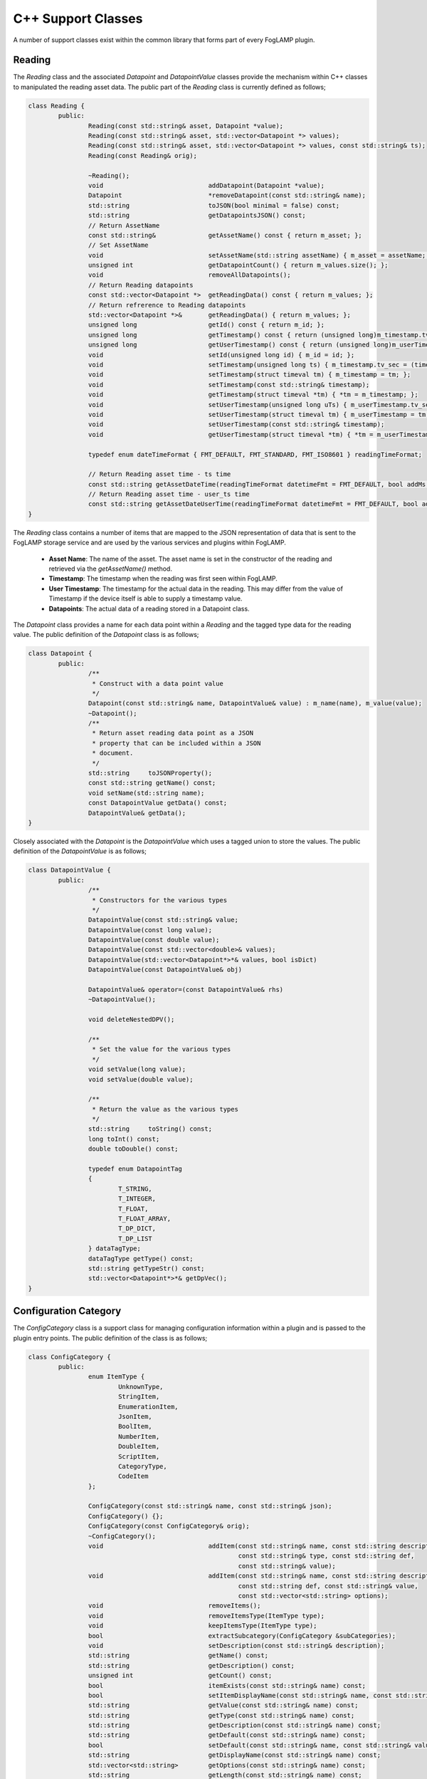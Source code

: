 
.. |br| raw:: html

   <br />

.. Images

.. Links

.. =============================================

C++ Support Classes
===================

A number of support classes exist within the common library that forms part of every FogLAMP plugin.

Reading
-------

The *Reading* class and the associated *Datapoint* and *DatapointValue* classes provide the mechanism within C++ classes to manipulated the reading asset data. The public part of the *Reading* class is currently defined as follows;

.. code-block:: C

  class Reading {
          public:
                  Reading(const std::string& asset, Datapoint *value);
                  Reading(const std::string& asset, std::vector<Datapoint *> values);
                  Reading(const std::string& asset, std::vector<Datapoint *> values, const std::string& ts);
                  Reading(const Reading& orig);

                  ~Reading();
                  void                            addDatapoint(Datapoint *value);
                  Datapoint                       *removeDatapoint(const std::string& name);
                  std::string                     toJSON(bool minimal = false) const;
                  std::string                     getDatapointsJSON() const;
                  // Return AssetName
                  const std::string&              getAssetName() const { return m_asset; };
                  // Set AssetName
                  void                            setAssetName(std::string assetName) { m_asset = assetName; };
                  unsigned int                    getDatapointCount() { return m_values.size(); };
                  void                            removeAllDatapoints();
                  // Return Reading datapoints
                  const std::vector<Datapoint *>  getReadingData() const { return m_values; };
                  // Return refrerence to Reading datapoints
                  std::vector<Datapoint *>&       getReadingData() { return m_values; };
                  unsigned long                   getId() const { return m_id; };
                  unsigned long                   getTimestamp() const { return (unsigned long)m_timestamp.tv_sec; };
                  unsigned long                   getUserTimestamp() const { return (unsigned long)m_userTimestamp.tv_sec; };
                  void                            setId(unsigned long id) { m_id = id; };
                  void                            setTimestamp(unsigned long ts) { m_timestamp.tv_sec = (time_t)ts; };
                  void                            setTimestamp(struct timeval tm) { m_timestamp = tm; };
                  void                            setTimestamp(const std::string& timestamp);
                  void                            getTimestamp(struct timeval *tm) { *tm = m_timestamp; };
                  void                            setUserTimestamp(unsigned long uTs) { m_userTimestamp.tv_sec = (time_t)uTs; };
                  void                            setUserTimestamp(struct timeval tm) { m_userTimestamp = tm; };
                  void                            setUserTimestamp(const std::string& timestamp);
                  void                            getUserTimestamp(struct timeval *tm) { *tm = m_userTimestamp; };

                  typedef enum dateTimeFormat { FMT_DEFAULT, FMT_STANDARD, FMT_ISO8601 } readingTimeFormat;

                  // Return Reading asset time - ts time
                  const std::string getAssetDateTime(readingTimeFormat datetimeFmt = FMT_DEFAULT, bool addMs = true) const;
                  // Return Reading asset time - user_ts time
                  const std::string getAssetDateUserTime(readingTimeFormat datetimeFmt = FMT_DEFAULT, bool addMs = true) const;
  }

The *Reading* class contains a number of items that are mapped to the JSON representation of data that is sent to the FogLAMP storage service and are used by the various services and plugins within FogLAMP.

  - **Asset Name**: The name of the asset. The asset name is set in the constructor of the reading and retrieved via the *getAssetName()* method.

  - **Timestamp**: The timestamp when the reading was first seen within FogLAMP.

  - **User Timestamp**: The timestamp for the actual data in the reading. This may differ from the value of Timestamp if the device itself is able to supply a timestamp value.

  - **Datapoints**: The actual data of a reading stored in a Datapoint class.

The *Datapoint* class provides a name for each data point within a *Reading* and the tagged type data for the reading value. The public definition of the *Datapoint* class is as follows;

.. code-block:: C

  class Datapoint {
          public:
                  /**
                   * Construct with a data point value
                   */
                  Datapoint(const std::string& name, DatapointValue& value) : m_name(name), m_value(value);
                  ~Datapoint();
                  /**
                   * Return asset reading data point as a JSON
                   * property that can be included within a JSON
                   * document.
                   */
                  std::string     toJSONProperty();
                  const std::string getName() const;
                  void setName(std::string name);
                  const DatapointValue getData() const;
                  DatapointValue& getData();
  }

Closely associated with the *Datapoint* is the *DatapointValue* which uses a tagged union to store the values. The public definition of the *DatapointValue*  is as follows;

.. code-block:: C

  class DatapointValue {
          public:
                  /**
                   * Constructors for the various types
                   */
                  DatapointValue(const std::string& value;
                  DatapointValue(const long value);
                  DatapointValue(const double value);
                  DatapointValue(const std::vector<double>& values);
                  DatapointValue(std::vector<Datapoint*>*& values, bool isDict)
                  DatapointValue(const DatapointValue& obj)

                  DatapointValue& operator=(const DatapointValue& rhs)
                  ~DatapointValue();

                  void deleteNestedDPV();

                  /**
                   * Set the value for the various types
                   */
                  void setValue(long value);
                  void setValue(double value);

                  /**
                   * Return the value as the various types
                   */
                  std::string     toString() const;
                  long toInt() const;
                  double toDouble() const;

                  typedef enum DatapointTag
                  {
                          T_STRING,
                          T_INTEGER,
                          T_FLOAT,
                          T_FLOAT_ARRAY,
                          T_DP_DICT,
                          T_DP_LIST
                  } dataTagType;
                  dataTagType getType() const;
                  std::string getTypeStr() const;
                  std::vector<Datapoint*>*& getDpVec();
  }


Configuration Category
----------------------

The *ConfigCategory* class is a support class for managing configuration information within a plugin and is passed to the plugin entry points. The public definition of the class is as follows;

.. code-block:: C

  class ConfigCategory {
          public:
                  enum ItemType {
                          UnknownType,
                          StringItem,
                          EnumerationItem,
                          JsonItem,
                          BoolItem,
                          NumberItem,
                          DoubleItem,
                          ScriptItem,
                          CategoryType,
                          CodeItem
                  };

                  ConfigCategory(const std::string& name, const std::string& json);
                  ConfigCategory() {};
                  ConfigCategory(const ConfigCategory& orig);
                  ~ConfigCategory();
                  void                            addItem(const std::string& name, const std::string description,
                                                          const std::string& type, const std::string def,
                                                          const std::string& value);
                  void                            addItem(const std::string& name, const std::string description,
                                                          const std::string def, const std::string& value,
                                                          const std::vector<std::string> options);
                  void                            removeItems();
                  void                            removeItemsType(ItemType type);
                  void                            keepItemsType(ItemType type);
                  bool                            extractSubcategory(ConfigCategory &subCategories);
                  void                            setDescription(const std::string& description);
                  std::string                     getName() const;
                  std::string                     getDescription() const;
                  unsigned int                    getCount() const;
                  bool                            itemExists(const std::string& name) const;
                  bool                            setItemDisplayName(const std::string& name, const std::string& displayName);
                  std::string                     getValue(const std::string& name) const;
                  std::string                     getType(const std::string& name) const;
                  std::string                     getDescription(const std::string& name) const;
                  std::string                     getDefault(const std::string& name) const;
                  bool                            setDefault(const std::string& name, const std::string& value);
                  std::string                     getDisplayName(const std::string& name) const;
                  std::vector<std::string>        getOptions(const std::string& name) const;
                  std::string                     getLength(const std::string& name) const;
                  std::string                     getMinimum(const std::string& name) const;
                  std::string                     getMaximum(const std::string& name) const;
                  bool                            isString(const std::string& name) const;
                  bool                            isEnumeration(const std::string& name) const;
                  bool                            isJSON(const std::string& name) const;
                  bool                            isBool(const std::string& name) const;
                  bool                            isNumber(const std::string& name) const;
                  bool                            isDouble(const std::string& name) const;
                  bool                            isDeprecated(const std::string& name) const;
                  std::string                     toJSON(const bool full=false) const;
                  std::string                     itemsToJSON(const bool full=false) const;
                  ConfigCategory&                 operator=(ConfigCategory const& rhs);
                  ConfigCategory&                 operator+=(ConfigCategory const& rhs);
                  void                            setItemsValueFromDefault();
                  void                            checkDefaultValuesOnly() const;
                  std::string                     itemToJSON(const std::string& itemName) const;
                  enum ItemAttribute              { ORDER_ATTR, READONLY_ATTR, MANDATORY_ATTR, FILE_ATTR};
                  std::string                     getItemAttribute(const std::string& itemName,
                                                                   ItemAttribute itemAttribute) const;
  }

Although *ConfigCategory* is a complex class, only a few of the methods are commonly used within a plugin

  - **itemExists:** - used to test if an expected configuration item exists within the configuration category.
  - **getValue:** - return the value of a configuration item from within the configuration category
  - **isBool:** - tests if a configuration item is of boolean type
  - **isNumber:** - tests if a configuration item is a number
  - **isDouble:** - tests if a configuration item is valid to be represented as a double
  - **isString:** - tests if a configuration item is a string

Logger
------

The *Logger* class is used to write entries to the syslog system within FogLAMP. A singleton *Logger* exists which can be obtained using the following code snippet;

.. code-block:: C

  Logger *logger = Logger::getLogger();
  logger->error("An error has occurred within the plugin processing");


It is then possible to log messages at one of five different log levels; *debug*, *info*, *warn*, *error* or *fatal*. Messages may be logged using standard printf formatting strings. The public definition of the *Logger* class is as follows;

.. code-block:: C

  class Logger {
          public:
                  Logger(const std::string& application);
                  ~Logger();
                  static Logger *getLogger();
                  void debug(const std::string& msg, ...);
                  void printLongString(const std::string&);
                  void info(const std::string& msg, ...);
                  void warn(const std::string& msg, ...);
                  void error(const std::string& msg, ...);
                  void fatal(const std::string& msg, ...);
                  void setMinLevel(const std::string& level);
  };

The various log levels should be used as follows;

  - **debug**: should be used to output messages that are relevant only to a programmer that is debugging the plugin.
  - **info**: should be used for information that is meaningful to the end users, but should not normally be logged.
  - **warn**: should be used for warning messages that will normally be logged but reflect a condition that does not prevent the plugin from operating.
  - **error**: should be used for conditions that cause a temporary failure in processing within the plugin.
  - **fatal**: should be used for conditions that cause the plugin to fail processing permanently, possibly requiring a restart of the microservice in order to resolve.
